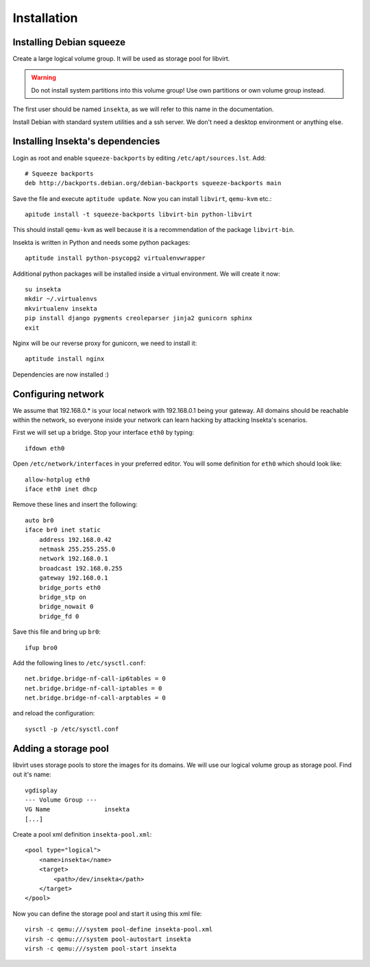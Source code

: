 Installation
============

Installing Debian squeeze
-------------------------

Create a large logical volume group. It will be used as storage pool for
libvirt.

.. warning::
   Do not install system partitions into this volume group! Use own partitions
   or own volume group instead.

The first user should be named ``insekta``, as we will refer to this name in
the documentation.

Install Debian with standard system utilities and a ssh server. We don't need
a desktop environment or anything else.

Installing Insekta's dependencies
---------------------------------

Login as root and enable ``squeeze-backports`` by editing
``/etc/apt/sources.lst``. Add::
   
   # Squeeze backports
   deb http://backports.debian.org/debian-backports squeeze-backports main

Save the file and execute ``aptitude update``. Now you can install
``libvirt``, ``qemu-kvm`` etc.::
   
   apitude install -t squeeze-backports libvirt-bin python-libvirt

This should install ``qemu-kvm`` as well because it is a recommendation of the
package ``libvirt-bin``.

Insekta is written in Python and needs some python packages::
   
   aptitude install python-psycopg2 virtualenvwrapper

Additional python packages will be installed inside a virtual environment. We
will create it now::
   
   su insekta
   mkdir ~/.virtualenvs
   mkvirtualenv insekta
   pip install django pygments creoleparser jinja2 gunicorn sphinx
   exit

Nginx will be our reverse proxy for gunicorn, we need to install it::
   
   aptitude install nginx

Dependencies are now installed :)


Configuring network
-------------------

We assume that 192.168.0.* is your local network with 192.168.0.1 being your
gateway. All domains should be reachable within the network, so everyone
inside your network can learn hacking by attacking Insekta's scenarios.

First we will set up a bridge. Stop your interface ``eth0`` by typing::
   
   ifdown eth0

Open ``/etc/network/interfaces`` in your preferred editor. You will some
definition for ``eth0`` which should look like::
   
   allow-hotplug eth0
   iface eth0 inet dhcp

Remove these lines and insert the following::
   
   auto br0
   iface br0 inet static
       address 192.168.0.42
       netmask 255.255.255.0
       network 192.168.0.1
       broadcast 192.168.0.255
       gateway 192.168.0.1
       bridge_ports eth0
       bridge_stp on
       bridge_nowait 0
       bridge_fd 0

Save this file and bring up ``br0``::
   
   ifup bro0

Add the following lines to ``/etc/sysctl.conf``::
   
   net.bridge.bridge-nf-call-ip6tables = 0
   net.bridge.bridge-nf-call-iptables = 0
   net.bridge.bridge-nf-call-arptables = 0

and reload the configuration::
   
   sysctl -p /etc/sysctl.conf


Adding a storage pool
---------------------

libvirt uses storage pools to store the images for its domains. We will use
our logical volume group as storage pool. Find out it's name::
   
  vgdisplay
  --- Volume Group ---
  VG Name               insekta
  [...]

Create a pool xml definition ``insekta-pool.xml``::
   
   <pool type="logical">
       <name>insekta</name>
       <target>
           <path>/dev/insekta</path>
       </target>
   </pool>

Now you can define the storage pool and start it using this xml file::
   
   virsh -c qemu:///system pool-define insekta-pool.xml
   virsh -c qemu:///system pool-autostart insekta
   virsh -c qemu:///system pool-start insekta


